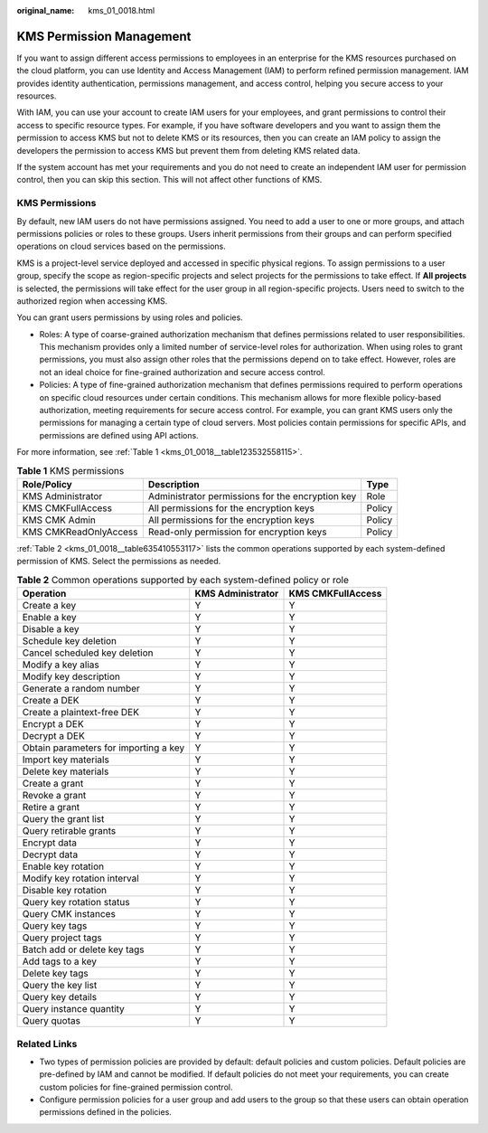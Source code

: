 :original_name: kms_01_0018.html

.. _kms_01_0018:

KMS Permission Management
=========================

If you want to assign different access permissions to employees in an enterprise for the KMS resources purchased on the cloud platform, you can use Identity and Access Management (IAM) to perform refined permission management. IAM provides identity authentication, permissions management, and access control, helping you secure access to your resources.

With IAM, you can use your account to create IAM users for your employees, and grant permissions to control their access to specific resource types. For example, if you have software developers and you want to assign them the permission to access KMS but not to delete KMS or its resources, then you can create an IAM policy to assign the developers the permission to access KMS but prevent them from deleting KMS related data.

If the system account has met your requirements and you do not need to create an independent IAM user for permission control, then you can skip this section. This will not affect other functions of KMS.

KMS Permissions
---------------

By default, new IAM users do not have permissions assigned. You need to add a user to one or more groups, and attach permissions policies or roles to these groups. Users inherit permissions from their groups and can perform specified operations on cloud services based on the permissions.

KMS is a project-level service deployed and accessed in specific physical regions. To assign permissions to a user group, specify the scope as region-specific projects and select projects for the permissions to take effect. If **All projects** is selected, the permissions will take effect for the user group in all region-specific projects. Users need to switch to the authorized region when accessing KMS.

You can grant users permissions by using roles and policies.

-  Roles: A type of coarse-grained authorization mechanism that defines permissions related to user responsibilities. This mechanism provides only a limited number of service-level roles for authorization. When using roles to grant permissions, you must also assign other roles that the permissions depend on to take effect. However, roles are not an ideal choice for fine-grained authorization and secure access control.
-  Policies: A type of fine-grained authorization mechanism that defines permissions required to perform operations on specific cloud resources under certain conditions. This mechanism allows for more flexible policy-based authorization, meeting requirements for secure access control. For example, you can grant KMS users only the permissions for managing a certain type of cloud servers. Most policies contain permissions for specific APIs, and permissions are defined using API actions.

For more information, see :ref:`Table 1 <kms_01_0018__table123532558115>`.

.. _kms_01_0018__table123532558115:

.. table:: **Table 1** KMS permissions

   +-----------------------+--------------------------------------------------+--------+
   | Role/Policy           | Description                                      | Type   |
   +=======================+==================================================+========+
   | KMS Administrator     | Administrator permissions for the encryption key | Role   |
   +-----------------------+--------------------------------------------------+--------+
   | KMS CMKFullAccess     | All permissions for the encryption keys          | Policy |
   +-----------------------+--------------------------------------------------+--------+
   | KMS CMK Admin         | All permissions for the encryption keys          | Policy |
   +-----------------------+--------------------------------------------------+--------+
   | KMS CMKReadOnlyAccess | Read-only permission for encryption keys         | Policy |
   +-----------------------+--------------------------------------------------+--------+

:ref:`Table 2 <kms_01_0018__table635410553117>` lists the common operations supported by each system-defined permission of KMS. Select the permissions as needed.

.. _kms_01_0018__table635410553117:

.. table:: **Table 2** Common operations supported by each system-defined policy or role

   +---------------------------------------+-------------------+-------------------+
   | Operation                             | KMS Administrator | KMS CMKFullAccess |
   +=======================================+===================+===================+
   | Create a key                          | Y                 | Y                 |
   +---------------------------------------+-------------------+-------------------+
   | Enable a key                          | Y                 | Y                 |
   +---------------------------------------+-------------------+-------------------+
   | Disable a key                         | Y                 | Y                 |
   +---------------------------------------+-------------------+-------------------+
   | Schedule key deletion                 | Y                 | Y                 |
   +---------------------------------------+-------------------+-------------------+
   | Cancel scheduled key deletion         | Y                 | Y                 |
   +---------------------------------------+-------------------+-------------------+
   | Modify a key alias                    | Y                 | Y                 |
   +---------------------------------------+-------------------+-------------------+
   | Modify key description                | Y                 | Y                 |
   +---------------------------------------+-------------------+-------------------+
   | Generate a random number              | Y                 | Y                 |
   +---------------------------------------+-------------------+-------------------+
   | Create a DEK                          | Y                 | Y                 |
   +---------------------------------------+-------------------+-------------------+
   | Create a plaintext-free DEK           | Y                 | Y                 |
   +---------------------------------------+-------------------+-------------------+
   | Encrypt a DEK                         | Y                 | Y                 |
   +---------------------------------------+-------------------+-------------------+
   | Decrypt a DEK                         | Y                 | Y                 |
   +---------------------------------------+-------------------+-------------------+
   | Obtain parameters for importing a key | Y                 | Y                 |
   +---------------------------------------+-------------------+-------------------+
   | Import key materials                  | Y                 | Y                 |
   +---------------------------------------+-------------------+-------------------+
   | Delete key materials                  | Y                 | Y                 |
   +---------------------------------------+-------------------+-------------------+
   | Create a grant                        | Y                 | Y                 |
   +---------------------------------------+-------------------+-------------------+
   | Revoke a grant                        | Y                 | Y                 |
   +---------------------------------------+-------------------+-------------------+
   | Retire a grant                        | Y                 | Y                 |
   +---------------------------------------+-------------------+-------------------+
   | Query the grant list                  | Y                 | Y                 |
   +---------------------------------------+-------------------+-------------------+
   | Query retirable grants                | Y                 | Y                 |
   +---------------------------------------+-------------------+-------------------+
   | Encrypt data                          | Y                 | Y                 |
   +---------------------------------------+-------------------+-------------------+
   | Decrypt data                          | Y                 | Y                 |
   +---------------------------------------+-------------------+-------------------+
   | Enable key rotation                   | Y                 | Y                 |
   +---------------------------------------+-------------------+-------------------+
   | Modify key rotation interval          | Y                 | Y                 |
   +---------------------------------------+-------------------+-------------------+
   | Disable key rotation                  | Y                 | Y                 |
   +---------------------------------------+-------------------+-------------------+
   | Query key rotation status             | Y                 | Y                 |
   +---------------------------------------+-------------------+-------------------+
   | Query CMK instances                   | Y                 | Y                 |
   +---------------------------------------+-------------------+-------------------+
   | Query key tags                        | Y                 | Y                 |
   +---------------------------------------+-------------------+-------------------+
   | Query project tags                    | Y                 | Y                 |
   +---------------------------------------+-------------------+-------------------+
   | Batch add or delete key tags          | Y                 | Y                 |
   +---------------------------------------+-------------------+-------------------+
   | Add tags to a key                     | Y                 | Y                 |
   +---------------------------------------+-------------------+-------------------+
   | Delete key tags                       | Y                 | Y                 |
   +---------------------------------------+-------------------+-------------------+
   | Query the key list                    | Y                 | Y                 |
   +---------------------------------------+-------------------+-------------------+
   | Query key details                     | Y                 | Y                 |
   +---------------------------------------+-------------------+-------------------+
   | Query instance quantity               | Y                 | Y                 |
   +---------------------------------------+-------------------+-------------------+
   | Query quotas                          | Y                 | Y                 |
   +---------------------------------------+-------------------+-------------------+

Related Links
-------------

-  Two types of permission policies are provided by default: default policies and custom policies. Default policies are pre-defined by IAM and cannot be modified. If default policies do not meet your requirements, you can create custom policies for fine-grained permission control.
-  Configure permission policies for a user group and add users to the group so that these users can obtain operation permissions defined in the policies.
